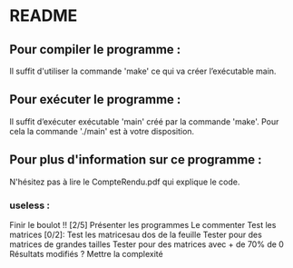 * README
** Pour compiler le programme :
Il suffit d'utiliser la commande 'make' ce qui va créer l’exécutable main.

** Pour exécuter le programme :
Il suffit d’exécuter exécutable 'main' créé par la commande 'make'. Pour cela la commande './main' est à votre disposition.

** Pour plus d'information sur ce programme :
N'hésitez pas à lire le CompteRendu.pdf qui explique le code.


*** useless :

Finir le boulot !! [2/5]
Présenter les programmes
Le commenter
Test les matrices [0/2]:
Test les matricesau dos de la feuille
Tester pour des matrices de grandes tailles
Tester pour des matrices avec + de 70% de 0
Résultats modifiés ?
Mettre la complexité
